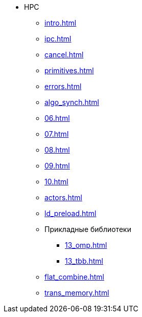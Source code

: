* HPC
** xref:intro.adoc[]
** xref:ipc.adoc[]
** xref:cancel.adoc[]
** xref:primitives.adoc[]
** xref:errors.adoc[]
** xref:algo_synch.adoc[]
** xref:06.adoc[]
** xref:07.adoc[]
** xref:08.adoc[]
** xref:09.adoc[]
** xref:10.adoc[]
** xref:actors.adoc[]
** xref:ld_preload.adoc[]
** Прикладные библиотеки
*** xref:13_omp.adoc[]
*** xref:13_tbb.adoc[]
** xref:flat_combine.adoc[]
** xref:trans_memory.adoc[]

